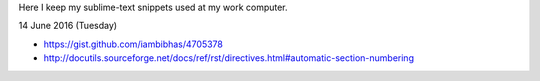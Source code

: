 Here I keep my sublime-text snippets used at my work computer. 

14 June 2016 (Tuesday)

- https://gist.github.com/iambibhas/4705378
- http://docutils.sourceforge.net/docs/ref/rst/directives.html#automatic-section-numbering